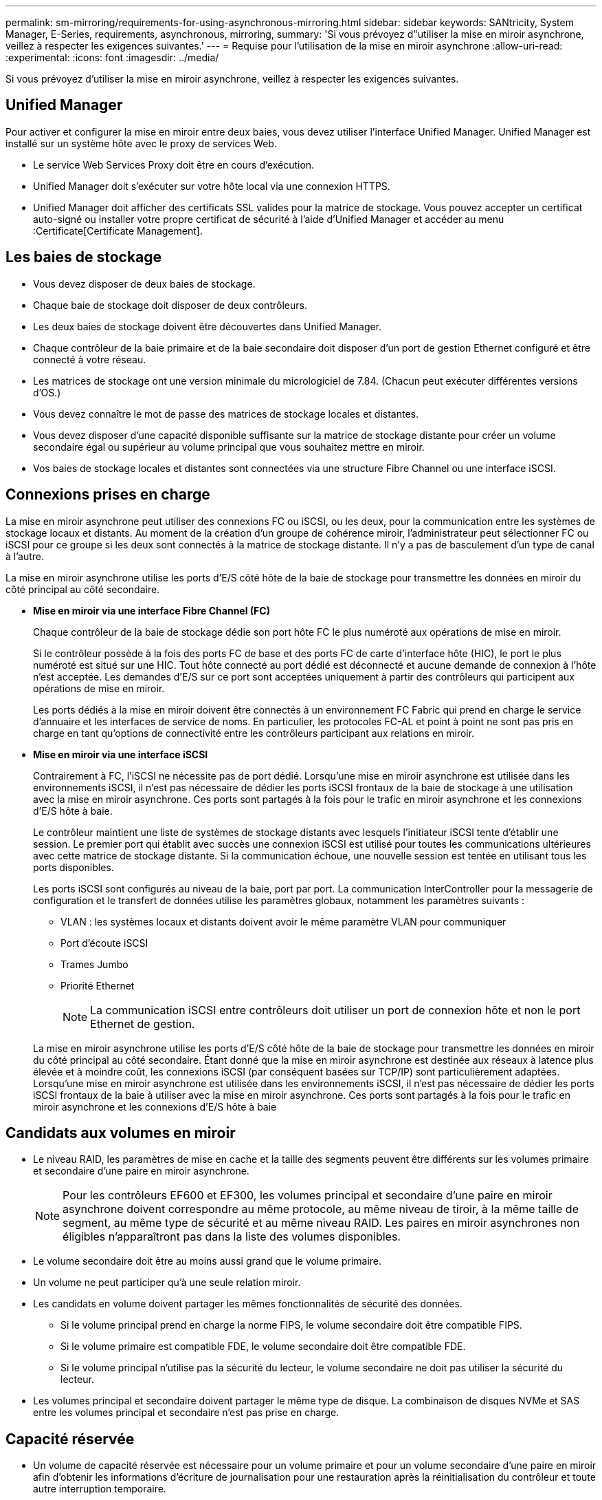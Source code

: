 ---
permalink: sm-mirroring/requirements-for-using-asynchronous-mirroring.html 
sidebar: sidebar 
keywords: SANtricity, System Manager, E-Series, requirements, asynchronous, mirroring, 
summary: 'Si vous prévoyez d"utiliser la mise en miroir asynchrone, veillez à respecter les exigences suivantes.' 
---
= Requise pour l'utilisation de la mise en miroir asynchrone
:allow-uri-read: 
:experimental: 
:icons: font
:imagesdir: ../media/


[role="lead"]
Si vous prévoyez d'utiliser la mise en miroir asynchrone, veillez à respecter les exigences suivantes.



== Unified Manager

Pour activer et configurer la mise en miroir entre deux baies, vous devez utiliser l'interface Unified Manager. Unified Manager est installé sur un système hôte avec le proxy de services Web.

* Le service Web Services Proxy doit être en cours d'exécution.
* Unified Manager doit s'exécuter sur votre hôte local via une connexion HTTPS.
* Unified Manager doit afficher des certificats SSL valides pour la matrice de stockage. Vous pouvez accepter un certificat auto-signé ou installer votre propre certificat de sécurité à l'aide d'Unified Manager et accéder au menu :Certificate[Certificate Management].




== Les baies de stockage

* Vous devez disposer de deux baies de stockage.
* Chaque baie de stockage doit disposer de deux contrôleurs.
* Les deux baies de stockage doivent être découvertes dans Unified Manager.
* Chaque contrôleur de la baie primaire et de la baie secondaire doit disposer d'un port de gestion Ethernet configuré et être connecté à votre réseau.
* Les matrices de stockage ont une version minimale du micrologiciel de 7.84. (Chacun peut exécuter différentes versions d'OS.)
* Vous devez connaître le mot de passe des matrices de stockage locales et distantes.
* Vous devez disposer d'une capacité disponible suffisante sur la matrice de stockage distante pour créer un volume secondaire égal ou supérieur au volume principal que vous souhaitez mettre en miroir.
* Vos baies de stockage locales et distantes sont connectées via une structure Fibre Channel ou une interface iSCSI.




== Connexions prises en charge

La mise en miroir asynchrone peut utiliser des connexions FC ou iSCSI, ou les deux, pour la communication entre les systèmes de stockage locaux et distants. Au moment de la création d'un groupe de cohérence miroir, l'administrateur peut sélectionner FC ou iSCSI pour ce groupe si les deux sont connectés à la matrice de stockage distante. Il n'y a pas de basculement d'un type de canal à l'autre.

La mise en miroir asynchrone utilise les ports d'E/S côté hôte de la baie de stockage pour transmettre les données en miroir du côté principal au côté secondaire.

* *Mise en miroir via une interface Fibre Channel (FC)*
+
Chaque contrôleur de la baie de stockage dédie son port hôte FC le plus numéroté aux opérations de mise en miroir.

+
Si le contrôleur possède à la fois des ports FC de base et des ports FC de carte d'interface hôte (HIC), le port le plus numéroté est situé sur une HIC. Tout hôte connecté au port dédié est déconnecté et aucune demande de connexion à l'hôte n'est acceptée. Les demandes d'E/S sur ce port sont acceptées uniquement à partir des contrôleurs qui participent aux opérations de mise en miroir.

+
Les ports dédiés à la mise en miroir doivent être connectés à un environnement FC Fabric qui prend en charge le service d'annuaire et les interfaces de service de noms. En particulier, les protocoles FC-AL et point à point ne sont pas pris en charge en tant qu'options de connectivité entre les contrôleurs participant aux relations en miroir.

* *Mise en miroir via une interface iSCSI*
+
Contrairement à FC, l'iSCSI ne nécessite pas de port dédié. Lorsqu'une mise en miroir asynchrone est utilisée dans les environnements iSCSI, il n'est pas nécessaire de dédier les ports iSCSI frontaux de la baie de stockage à une utilisation avec la mise en miroir asynchrone. Ces ports sont partagés à la fois pour le trafic en miroir asynchrone et les connexions d'E/S hôte à baie.

+
Le contrôleur maintient une liste de systèmes de stockage distants avec lesquels l'initiateur iSCSI tente d'établir une session. Le premier port qui établit avec succès une connexion iSCSI est utilisé pour toutes les communications ultérieures avec cette matrice de stockage distante. Si la communication échoue, une nouvelle session est tentée en utilisant tous les ports disponibles.

+
Les ports iSCSI sont configurés au niveau de la baie, port par port. La communication InterController pour la messagerie de configuration et le transfert de données utilise les paramètres globaux, notamment les paramètres suivants :

+
** VLAN : les systèmes locaux et distants doivent avoir le même paramètre VLAN pour communiquer
** Port d'écoute iSCSI
** Trames Jumbo
** Priorité Ethernet
+
[NOTE]
====
La communication iSCSI entre contrôleurs doit utiliser un port de connexion hôte et non le port Ethernet de gestion.

====


+
La mise en miroir asynchrone utilise les ports d'E/S côté hôte de la baie de stockage pour transmettre les données en miroir du côté principal au côté secondaire. Étant donné que la mise en miroir asynchrone est destinée aux réseaux à latence plus élevée et à moindre coût, les connexions iSCSI (par conséquent basées sur TCP/IP) sont particulièrement adaptées. Lorsqu'une mise en miroir asynchrone est utilisée dans les environnements iSCSI, il n'est pas nécessaire de dédier les ports iSCSI frontaux de la baie à utiliser avec la mise en miroir asynchrone. Ces ports sont partagés à la fois pour le trafic en miroir asynchrone et les connexions d'E/S hôte à baie





== Candidats aux volumes en miroir

* Le niveau RAID, les paramètres de mise en cache et la taille des segments peuvent être différents sur les volumes primaire et secondaire d'une paire en miroir asynchrone.
+

NOTE: Pour les contrôleurs EF600 et EF300, les volumes principal et secondaire d'une paire en miroir asynchrone doivent correspondre au même protocole, au même niveau de tiroir, à la même taille de segment, au même type de sécurité et au même niveau RAID. Les paires en miroir asynchrones non éligibles n'apparaîtront pas dans la liste des volumes disponibles.

* Le volume secondaire doit être au moins aussi grand que le volume primaire.
* Un volume ne peut participer qu'à une seule relation miroir.
* Les candidats en volume doivent partager les mêmes fonctionnalités de sécurité des données.
+
** Si le volume principal prend en charge la norme FIPS, le volume secondaire doit être compatible FIPS.
** Si le volume primaire est compatible FDE, le volume secondaire doit être compatible FDE.
** Si le volume principal n'utilise pas la sécurité du lecteur, le volume secondaire ne doit pas utiliser la sécurité du lecteur.


* Les volumes principal et secondaire doivent partager le même type de disque. La combinaison de disques NVMe et SAS entre les volumes principal et secondaire n'est pas prise en charge.




== Capacité réservée

* Un volume de capacité réservée est nécessaire pour un volume primaire et pour un volume secondaire d'une paire en miroir afin d'obtenir les informations d'écriture de journalisation pour une restauration après la réinitialisation du contrôleur et toute autre interruption temporaire.
* Comme le volume primaire et le volume secondaire d'une paire en miroir nécessitent une capacité réservée supplémentaire, vous devez garantir que la capacité disponible sur les deux baies de stockage de la relation en miroir est suffisante.
* Le volume de capacité réservée doit partager le même type de disque que les volumes en miroir associés.
+
** Si le volume de capacité réservée est créé sur des disques NVMe, ses volumes en miroir doivent également être créés sur des disques NVMe.
** Si le volume de capacité réservée est créé sur des disques SAS, ses volumes en miroir doivent également être créés sur des disques SAS.






== Fonction de sécurité du lecteur

* Si vous utilisez des lecteurs sécurisés, le volume principal et le volume secondaire doivent disposer de paramètres de sécurité compatibles. Cette restriction n'est pas appliquée ; vous devez donc la vérifier vous-même.
* Si vous utilisez des lecteurs sécurisés, le volume principal et le volume secondaire doivent utiliser le même type de lecteur. Cette restriction n'est pas appliquée ; vous devez donc la vérifier vous-même.
* Si vous utilisez Data assurance (DA), le volume primaire et le volume secondaire doivent avoir les mêmes paramètres DA.

